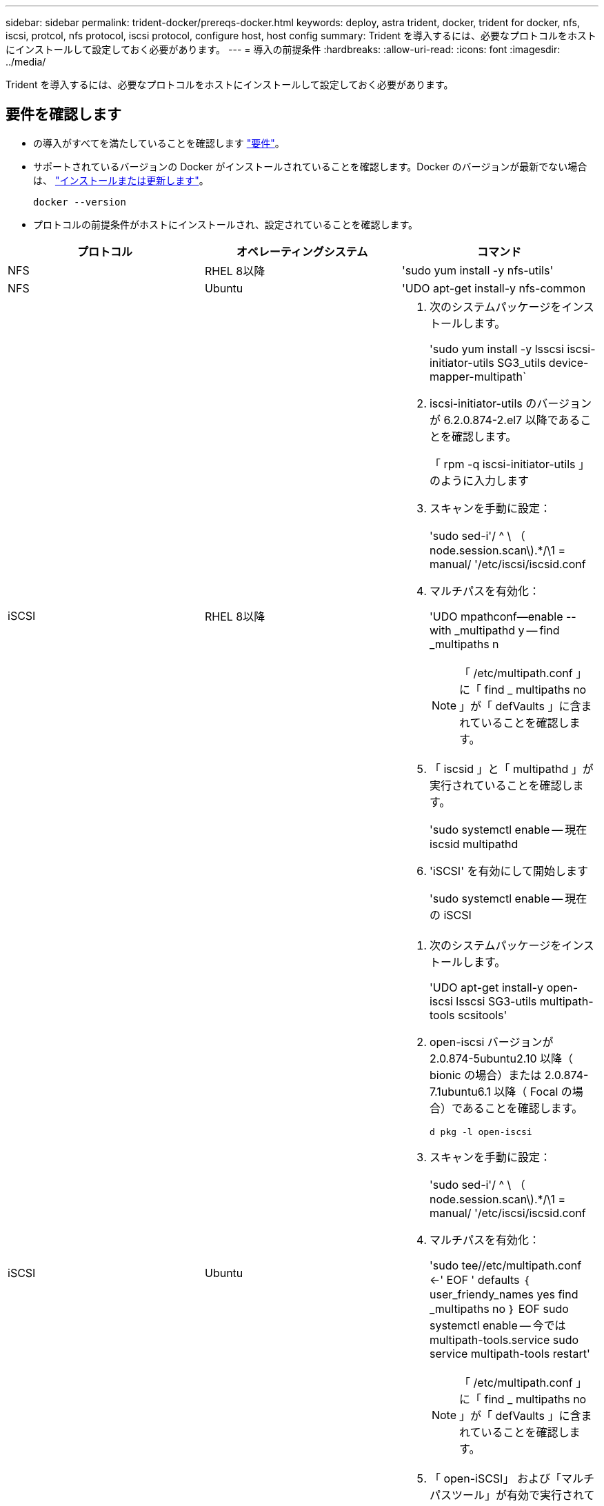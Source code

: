 ---
sidebar: sidebar 
permalink: trident-docker/prereqs-docker.html 
keywords: deploy, astra trident, docker, trident for docker, nfs, iscsi, protcol, nfs protocol, iscsi protocol, configure host, host config 
summary: Trident を導入するには、必要なプロトコルをホストにインストールして設定しておく必要があります。 
---
= 導入の前提条件
:hardbreaks:
:allow-uri-read: 
:icons: font
:imagesdir: ../media/


[role="lead"]
Trident を導入するには、必要なプロトコルをホストにインストールして設定しておく必要があります。



== 要件を確認します

* の導入がすべてを満たしていることを確認します link:../trident-get-started/requirements.html["要件"]。
* サポートされているバージョンの Docker がインストールされていることを確認します。Docker のバージョンが最新でない場合は、 https://docs.docker.com/engine/install/["インストールまたは更新します"^]。
+
[listing]
----
docker --version
----
* プロトコルの前提条件がホストにインストールされ、設定されていることを確認します。


[cols="3*"]
|===
| プロトコル | オペレーティングシステム | コマンド 


| NFS  a| 
RHEL 8以降
 a| 
'sudo yum install -y nfs-utils'



| NFS  a| 
Ubuntu
 a| 
'UDO apt-get install-y nfs-common



| iSCSI  a| 
RHEL 8以降
 a| 
. 次のシステムパッケージをインストールします。
+
'sudo yum install -y lsscsi iscsi-initiator-utils SG3_utils device-mapper-multipath`

. iscsi-initiator-utils のバージョンが 6.2.0.874-2.el7 以降であることを確認します。
+
「 rpm -q iscsi-initiator-utils 」のように入力します

. スキャンを手動に設定：
+
'sudo sed-i'/ ^ \ （ node.session.scan\).*/\1 = manual/ '/etc/iscsi/iscsid.conf

. マルチパスを有効化：
+
'UDO mpathconf--enable --with _multipathd y -- find _multipaths n

+

NOTE: 「 /etc/multipath.conf 」に「 find _ multipaths no 」が「 defVaults 」に含まれていることを確認します。

. 「 iscsid 」と「 multipathd 」が実行されていることを確認します。
+
'sudo systemctl enable -- 現在 iscsid multipathd

. 'iSCSI' を有効にして開始します
+
'sudo systemctl enable -- 現在の iSCSI





| iSCSI  a| 
Ubuntu
 a| 
. 次のシステムパッケージをインストールします。
+
'UDO apt-get install-y open-iscsi lsscsi SG3-utils multipath-tools scsitools'

. open-iscsi バージョンが 2.0.874-5ubuntu2.10 以降（ bionic の場合）または 2.0.874-7.1ubuntu6.1 以降（ Focal の場合）であることを確認します。
+
`d pkg -l open-iscsi`

. スキャンを手動に設定：
+
'sudo sed-i'/ ^ \ （ node.session.scan\).*/\1 = manual/ '/etc/iscsi/iscsid.conf

. マルチパスを有効化：
+
'sudo tee//etc/multipath.conf <-' EOF ' defaults ｛ user_friendy_names yes find _multipaths no ｝ EOF sudo systemctl enable -- 今では multipath-tools.service sudo service multipath-tools restart'

+

NOTE: 「 /etc/multipath.conf 」に「 find _ multipaths no 」が「 defVaults 」に含まれていることを確認します。

. 「 open-iSCSI」 および「マルチパスツール」が有効で実行されていることを確認します。
+
'sudo systemctl status multipath-tools `sudo systemctl enable -- 現在の open-iscsi.service` 'udo systemctl status open-iscsi'



|===